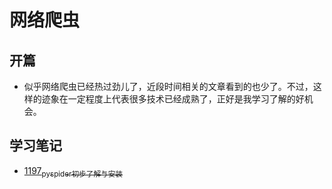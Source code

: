 * 网络爬虫
** 开篇
- 似乎网络爬虫已经热过劲儿了，近段时间相关的文章看到的也少了。不过，这样的迹象在一定程度上代表很多技术已经成熟了，正好是我学习了解的好机会。
** 学习笔记
- [[https://github.com/GreyZhang/g_spider][1197_pyspider初步了解与安装]]
